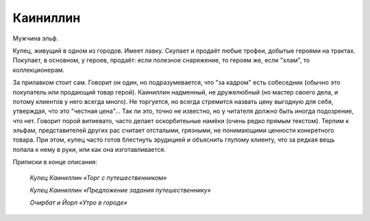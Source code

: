 Каиниллин
============

Мужчина эльф.

Купец, живущий в одном из городов. Имеет лавку. Скупает и продаёт любые трофеи, добытые героями на трактах. Покупает, в основном, у героев, продаёт: если полезное снаряжение, то героям же, если "хлам", то коллекционерам.

За прилавком стоит сам. Говорит он один, но подразумевается, что "за кадром" есть собеседник (обычно это покупатель или продающий товар герой). Каиниллин надменный, не дружелюбный (но мастер своего дела, и потому клиентов у него всегда много). Не торгуется, но всегда стремится назвать цену выгодную для себя, утверждая, что это "честная цена"... Так ли это, точно не известно, но у читателя должно быть иногда подозрение, что нет. Говорит порой витиевато, часто делает оскорбитеьные намёки (очень редко прямым текстом). Терпим к эльфам, представителей других рас считает отсталыми, грязными, не понимающими ценности конкретного товара. При этом, купец часто готов блестнуть эрудицией и объяснить глупому клиенту, что за редкая вещь попала к нему в руки, или как она изготавливается.


Приписки в конце описания:

    *Купец Каиниллин «Торг с путешественником»*
    
    *Купец Каиниллин «Предложение задания путешественнику»*
        
    *Очирбат и Йорл «Утро в городе»*

